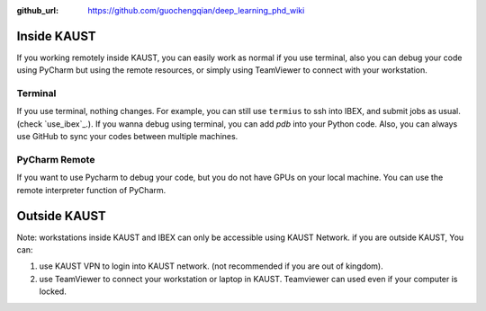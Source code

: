 :github_url: https://github.com/guochengqian/deep_learning_phd_wiki

Inside KAUST
=================
If you working remotely inside KAUST, you can easily work as normal if you use terminal, also you can debug your code using PyCharm but using the remote resources, or simply using TeamViewer to connect with your workstation.

Terminal
---------
If you use terminal, nothing changes. For example, you can still use ``termius`` to ssh into IBEX, and submit jobs as usual. (check `use_ibex`_.).
If you wanna debug using terminal, you can add `pdb` into your Python code.
Also, you can always use GitHub to sync your codes between multiple machines.


PyCharm Remote
---------------
If you want to use Pycharm to debug your code, but you do not have GPUs on your local machine. You can use the remote interpreter function of PyCharm.



Outside KAUST
=================
Note: workstations inside KAUST and IBEX can only be accessible using KAUST Network.
if you are outside KAUST, You can:

1. use KAUST VPN to login into KAUST network. (not recommended if you are out of kingdom).

2. use TeamViewer to connect your workstation or laptop in KAUST. Teamviewer can used even if your computer is locked.

